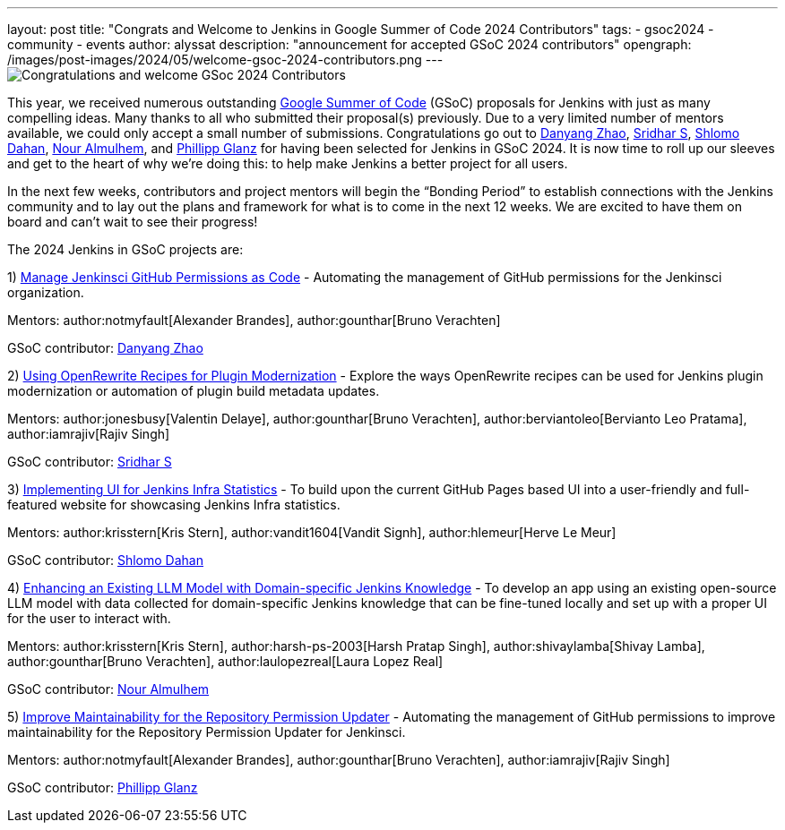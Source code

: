 ---
layout: post
title: "Congrats and Welcome to Jenkins in Google Summer of Code 2024 Contributors"
tags: 
- gsoc2024
- community
- events
author: alyssat
description: "announcement for accepted GSoC 2024 contributors"
opengraph: /images/post-images/2024/05/welcome-gsoc-2024-contributors.png
---
image:/images/post-images/2024/05/welcome-gsoc-2024-contributors.png[Congratulations and welcome GSoc 2024 Contributors] 

This year, we received numerous outstanding link:https://summerofcode.withgoogle.com/programs/2024/organizations/jenkins-wp[Google Summer of Code] (GSoC) proposals for Jenkins with just as many compelling ideas.
Many thanks to all who submitted their proposal(s) previously.
Due to a very limited number of mentors available, we could only accept a small number of submissions.
Congratulations go out to link:https://github.com/Alaurant[Danyang Zhao], link:https://github.com/sridamul[Sridhar S], link:https://github.com/shlomomdahan[Shlomo Dahan], link:https://github.com/nouralmulhem[Nour Almulhem], and link:https://github.com/TheMeinerLP[Phillipp Glanz] for having been selected for Jenkins in GSoC 2024.
It is now time to roll up our sleeves and get to the heart of why we’re doing this: to help make Jenkins a better project for all users.

In the next few weeks, contributors and project mentors will begin the “Bonding Period” to establish connections with the Jenkins community and to lay out the plans and framework for what is to come in the next 12 weeks.
We are excited to have them on board and can’t wait to see their progress!

The 2024 Jenkins in GSoC projects are:

1) link:/projects/gsoc/2024/project-ideas/automating-rpu-for-jenkinsci-organization/[Manage Jenkinsci GitHub Permissions as Code] - Automating the management of GitHub permissions for the Jenkinsci organization. 

Mentors: author:notmyfault[Alexander Brandes], author:gounthar[Bruno Verachten]

GSoC contributor: link:https://github.com/Alaurant[Danyang Zhao]

2) link:/projects/gsoc/2024/project-ideas/using-openrewrite-recipes-for-plugin-modernization-or-automation-plugin-build-metadata-updates/[Using OpenRewrite Recipes for Plugin Modernization] - Explore the ways OpenRewrite recipes can be used for Jenkins plugin modernization or automation of plugin build metadata updates.

Mentors: author:jonesbusy[Valentin Delaye], author:gounthar[Bruno Verachten], author:berviantoleo[Bervianto Leo Pratama], author:iamrajiv[Rajiv Singh]

GSoC contributor: link:https://github.com/sridamul[Sridhar S]

3) link:/projects/gsoc/2024/project-ideas/implementing-ui-for-jenkins-infra-statistics/[Implementing UI for Jenkins Infra Statistics] - To build upon the current GitHub Pages based UI into a user-friendly and full-featured website for showcasing Jenkins Infra statistics.

Mentors: author:krisstern[Kris Stern], author:vandit1604[Vandit Signh], author:hlemeur[Herve Le Meur]

GSoC contributor: link:https://github.com/shlomomdahan[Shlomo Dahan]

4) link:/projects/gsoc/2024/project-ideas/enhancing-an-existing-llm-model-with-domain-specific-jenkins-knowledge/[Enhancing an Existing LLM Model with Domain-specific Jenkins Knowledge] - To develop an app using an existing open-source LLM model with data collected for domain-specific Jenkins knowledge that can be fine-tuned locally and set up with a proper UI for the user to interact with.

Mentors: author:krisstern[Kris Stern], author:harsh-ps-2003[Harsh Pratap Singh], author:shivaylamba[Shivay Lamba], author:gounthar[Bruno Verachten], author:laulopezreal[Laura Lopez Real]

GSoC contributor: link:https://github.com/nouralmulhem[Nour Almulhem]

5) link:/projects/gsoc/2024/project-ideas/automating-rpu-for-jenkinsci-organization/[Improve Maintainability for the Repository Permission Updater] - Automating the management of GitHub permissions to improve maintainability for the Repository Permission Updater for Jenkinsci. 

Mentors: author:notmyfault[Alexander Brandes], author:gounthar[Bruno Verachten], author:iamrajiv[Rajiv Singh]

GSoC contributor: link:https://github.com/TheMeinerLP[Phillipp Glanz]
